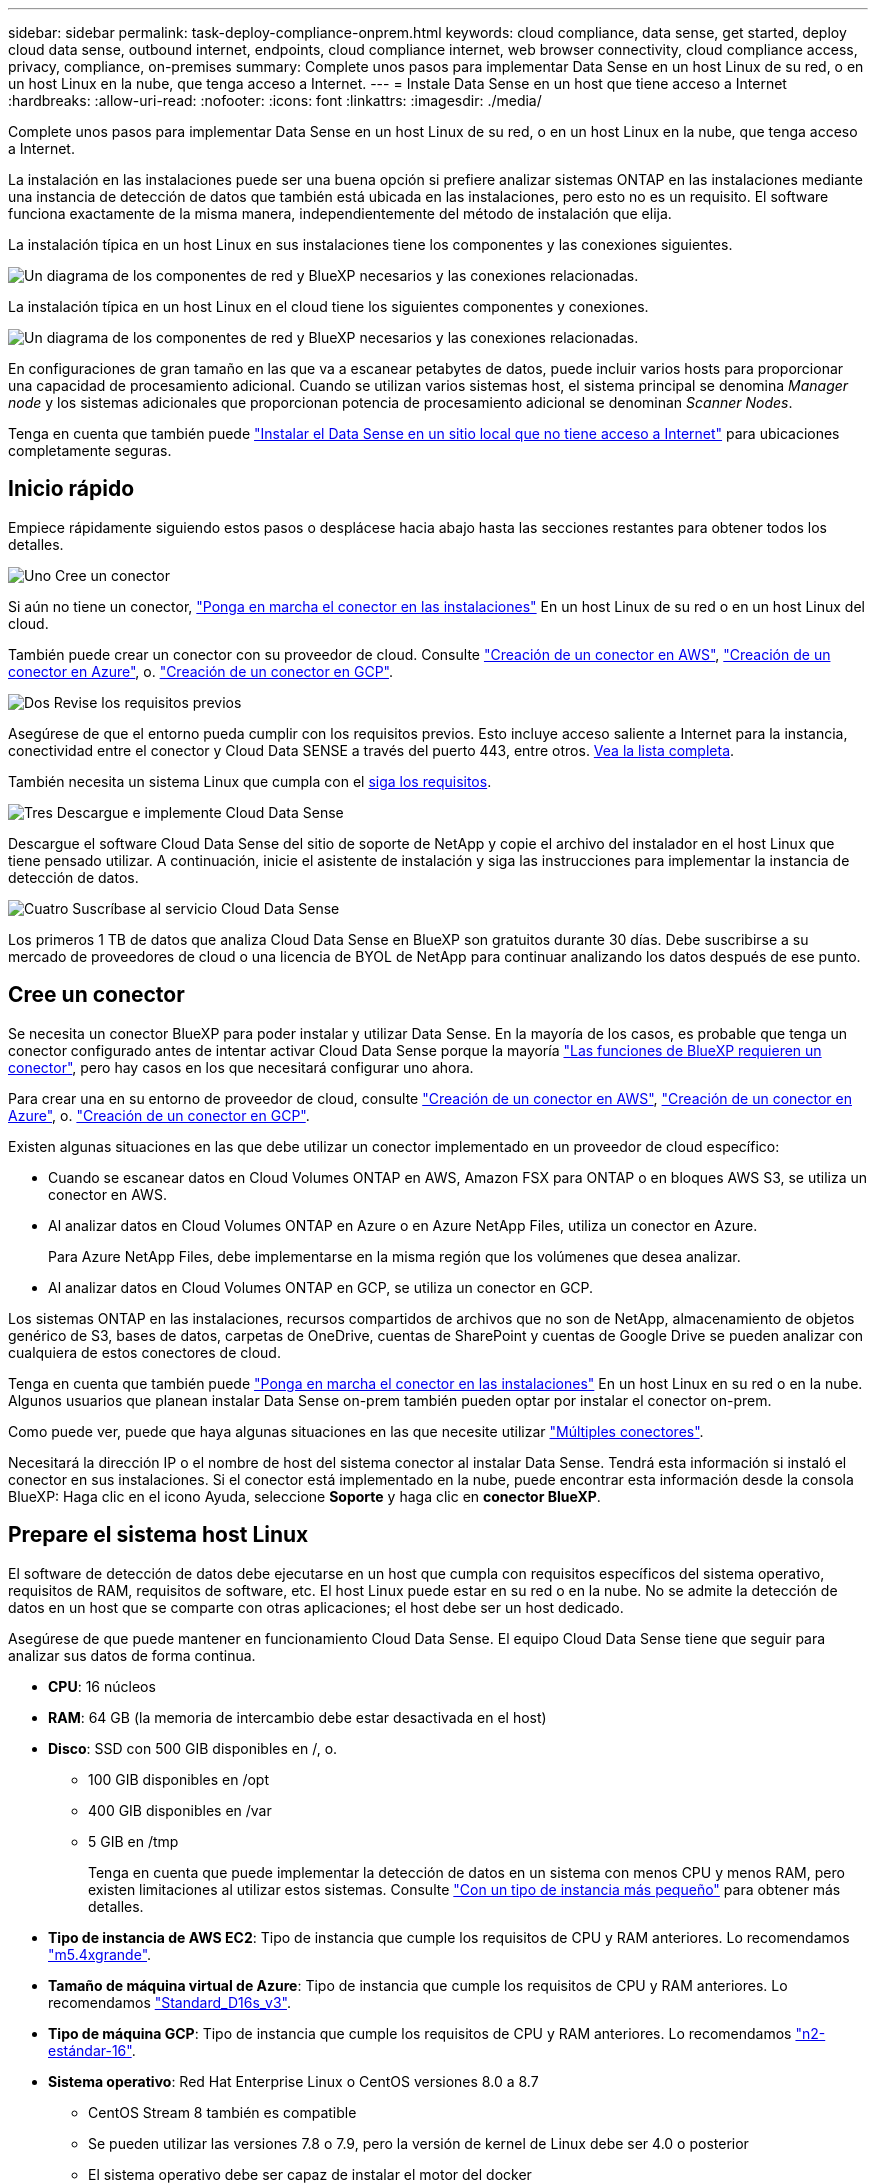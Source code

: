 ---
sidebar: sidebar 
permalink: task-deploy-compliance-onprem.html 
keywords: cloud compliance, data sense, get started, deploy cloud data sense, outbound internet, endpoints, cloud compliance internet, web browser connectivity, cloud compliance access, privacy, compliance, on-premises 
summary: Complete unos pasos para implementar Data Sense en un host Linux de su red, o en un host Linux en la nube, que tenga acceso a Internet. 
---
= Instale Data Sense en un host que tiene acceso a Internet
:hardbreaks:
:allow-uri-read: 
:nofooter: 
:icons: font
:linkattrs: 
:imagesdir: ./media/


[role="lead"]
Complete unos pasos para implementar Data Sense en un host Linux de su red, o en un host Linux en la nube, que tenga acceso a Internet.

La instalación en las instalaciones puede ser una buena opción si prefiere analizar sistemas ONTAP en las instalaciones mediante una instancia de detección de datos que también está ubicada en las instalaciones, pero esto no es un requisito. El software funciona exactamente de la misma manera, independientemente del método de instalación que elija.

La instalación típica en un host Linux en sus instalaciones tiene los componentes y las conexiones siguientes.

image:diagram_deploy_onprem_overview.png["Un diagrama de los componentes de red y BlueXP necesarios y las conexiones relacionadas."]

La instalación típica en un host Linux en el cloud tiene los siguientes componentes y conexiones.

image:diagram_deploy_onprem_cloud_instance.png["Un diagrama de los componentes de red y BlueXP necesarios y las conexiones relacionadas."]

En configuraciones de gran tamaño en las que va a escanear petabytes de datos, puede incluir varios hosts para proporcionar una capacidad de procesamiento adicional. Cuando se utilizan varios sistemas host, el sistema principal se denomina _Manager node_ y los sistemas adicionales que proporcionan potencia de procesamiento adicional se denominan _Scanner Nodes_.

Tenga en cuenta que también puede link:task-deploy-compliance-dark-site.html["Instalar el Data Sense en un sitio local que no tiene acceso a Internet"] para ubicaciones completamente seguras.



== Inicio rápido

Empiece rápidamente siguiendo estos pasos o desplácese hacia abajo hasta las secciones restantes para obtener todos los detalles.

.image:https://raw.githubusercontent.com/NetAppDocs/common/main/media/number-1.png["Uno"] Cree un conector
[role="quick-margin-para"]
Si aún no tiene un conector, https://docs.netapp.com/us-en/cloud-manager-setup-admin/task-installing-linux.html["Ponga en marcha el conector en las instalaciones"^] En un host Linux de su red o en un host Linux del cloud.

[role="quick-margin-para"]
También puede crear un conector con su proveedor de cloud. Consulte https://docs.netapp.com/us-en/cloud-manager-setup-admin/task-creating-connectors-aws.html["Creación de un conector en AWS"^], https://docs.netapp.com/us-en/cloud-manager-setup-admin/task-creating-connectors-azure.html["Creación de un conector en Azure"^], o. https://docs.netapp.com/us-en/cloud-manager-setup-admin/task-creating-connectors-gcp.html["Creación de un conector en GCP"^].

.image:https://raw.githubusercontent.com/NetAppDocs/common/main/media/number-2.png["Dos"] Revise los requisitos previos
[role="quick-margin-para"]
Asegúrese de que el entorno pueda cumplir con los requisitos previos. Esto incluye acceso saliente a Internet para la instancia, conectividad entre el conector y Cloud Data SENSE a través del puerto 443, entre otros. <<Habilite el acceso a Internet de salida desde Cloud Data Sense,Vea la lista completa>>.

[role="quick-margin-para"]
También necesita un sistema Linux que cumpla con el <<Prepare el sistema host Linux,siga los requisitos>>.

.image:https://raw.githubusercontent.com/NetAppDocs/common/main/media/number-3.png["Tres"] Descargue e implemente Cloud Data Sense
[role="quick-margin-para"]
Descargue el software Cloud Data Sense del sitio de soporte de NetApp y copie el archivo del instalador en el host Linux que tiene pensado utilizar. A continuación, inicie el asistente de instalación y siga las instrucciones para implementar la instancia de detección de datos.

.image:https://raw.githubusercontent.com/NetAppDocs/common/main/media/number-4.png["Cuatro"] Suscríbase al servicio Cloud Data Sense
[role="quick-margin-para"]
Los primeros 1 TB de datos que analiza Cloud Data Sense en BlueXP son gratuitos durante 30 días. Debe suscribirse a su mercado de proveedores de cloud o una licencia de BYOL de NetApp para continuar analizando los datos después de ese punto.



== Cree un conector

Se necesita un conector BlueXP para poder instalar y utilizar Data Sense. En la mayoría de los casos, es probable que tenga un conector configurado antes de intentar activar Cloud Data Sense porque la mayoría https://docs.netapp.com/us-en/cloud-manager-setup-admin/concept-connectors.html#when-a-connector-is-required["Las funciones de BlueXP requieren un conector"], pero hay casos en los que necesitará configurar uno ahora.

Para crear una en su entorno de proveedor de cloud, consulte https://docs.netapp.com/us-en/cloud-manager-setup-admin/task-creating-connectors-aws.html["Creación de un conector en AWS"^], https://docs.netapp.com/us-en/cloud-manager-setup-admin/task-creating-connectors-azure.html["Creación de un conector en Azure"^], o. https://docs.netapp.com/us-en/cloud-manager-setup-admin/task-creating-connectors-gcp.html["Creación de un conector en GCP"^].

Existen algunas situaciones en las que debe utilizar un conector implementado en un proveedor de cloud específico:

* Cuando se escanear datos en Cloud Volumes ONTAP en AWS, Amazon FSX para ONTAP o en bloques AWS S3, se utiliza un conector en AWS.
* Al analizar datos en Cloud Volumes ONTAP en Azure o en Azure NetApp Files, utiliza un conector en Azure.
+
Para Azure NetApp Files, debe implementarse en la misma región que los volúmenes que desea analizar.

* Al analizar datos en Cloud Volumes ONTAP en GCP, se utiliza un conector en GCP.


Los sistemas ONTAP en las instalaciones, recursos compartidos de archivos que no son de NetApp, almacenamiento de objetos genérico de S3, bases de datos, carpetas de OneDrive, cuentas de SharePoint y cuentas de Google Drive se pueden analizar con cualquiera de estos conectores de cloud.

Tenga en cuenta que también puede https://docs.netapp.com/us-en/cloud-manager-setup-admin/task-installing-linux.html["Ponga en marcha el conector en las instalaciones"^] En un host Linux en su red o en la nube. Algunos usuarios que planean instalar Data Sense on-prem también pueden optar por instalar el conector on-prem.

Como puede ver, puede que haya algunas situaciones en las que necesite utilizar https://docs.netapp.com/us-en/cloud-manager-setup-admin/concept-connectors.html#when-to-use-multiple-connectors["Múltiples conectores"].

Necesitará la dirección IP o el nombre de host del sistema conector al instalar Data Sense. Tendrá esta información si instaló el conector en sus instalaciones. Si el conector está implementado en la nube, puede encontrar esta información desde la consola BlueXP: Haga clic en el icono Ayuda, seleccione *Soporte* y haga clic en *conector BlueXP*.



== Prepare el sistema host Linux

El software de detección de datos debe ejecutarse en un host que cumpla con requisitos específicos del sistema operativo, requisitos de RAM, requisitos de software, etc. El host Linux puede estar en su red o en la nube. No se admite la detección de datos en un host que se comparte con otras aplicaciones; el host debe ser un host dedicado.

Asegúrese de que puede mantener en funcionamiento Cloud Data Sense. El equipo Cloud Data Sense tiene que seguir para analizar sus datos de forma continua.

* *CPU*: 16 núcleos
* *RAM*: 64 GB (la memoria de intercambio debe estar desactivada en el host)
* *Disco*: SSD con 500 GIB disponibles en /, o.
+
** 100 GIB disponibles en /opt
** 400 GIB disponibles en /var
** 5 GIB en /tmp
+
Tenga en cuenta que puede implementar la detección de datos en un sistema con menos CPU y menos RAM, pero existen limitaciones al utilizar estos sistemas. Consulte link:concept-cloud-compliance.html#using-a-smaller-instance-type["Con un tipo de instancia más pequeño"] para obtener más detalles.





* *Tipo de instancia de AWS EC2*: Tipo de instancia que cumple los requisitos de CPU y RAM anteriores. Lo recomendamos https://aws.amazon.com/ec2/instance-types/m5/["m5.4xgrande"^].
* *Tamaño de máquina virtual de Azure*: Tipo de instancia que cumple los requisitos de CPU y RAM anteriores. Lo recomendamos https://docs.microsoft.com/en-us/azure/virtual-machines/dv3-dsv3-series#dsv3-series["Standard_D16s_v3"^].
* *Tipo de máquina GCP*: Tipo de instancia que cumple los requisitos de CPU y RAM anteriores. Lo recomendamos https://cloud.google.com/compute/docs/general-purpose-machines#n2_machines["n2-estándar-16"^].
* *Sistema operativo*: Red Hat Enterprise Linux o CentOS versiones 8.0 a 8.7
+
** CentOS Stream 8 también es compatible
** Se pueden utilizar las versiones 7.8 o 7.9, pero la versión de kernel de Linux debe ser 4.0 o posterior
** El sistema operativo debe ser capaz de instalar el motor del docker


* *Red Hat Subscription Management*: Un sistema Red Hat Enterprise Linux debe estar registrado con Red Hat Subscription Management. Si no está registrado, el sistema no puede acceder a los repositorios para actualizar el software de terceros necesario durante la instalación.
* *Software adicional*: Debe instalar el siguiente software en el host antes de instalar Data Sense:
+
** Docker Engine versión 19.3.1 o posterior. https://docs.docker.com/engine/install/["Ver las instrucciones de instalación"^].
** Python 3 versión 3.6 o posterior. https://www.python.org/downloads/["Ver las instrucciones de instalación"^].


* * Consideraciones de Firewalld*: Si usted está planeando utilizar `firewalld`, Le recomendamos que lo habilite antes de instalar Data Sense. Ejecute los siguientes comandos para configurar `firewalld` Para que sea compatible con Data Sense:
+
....
firewall-cmd --permanent --add-service=http
firewall-cmd --permanent --add-service=https
firewall-cmd --permanent --add-port=80/tcp
firewall-cmd --permanent --add-port=8080/tcp
firewall-cmd --permanent --add-port=443/tcp
firewall-cmd --reload
....
+
Si tiene pensado utilizar hosts de detección de datos adicionales como nodos de escáner, agregue estas reglas al sistema principal en este momento:

+
....
firewall-cmd --permanent --add-port=2377/tcp
firewall-cmd --permanent --add-port=7946/udp
firewall-cmd --permanent --add-port=7946/tcp
firewall-cmd --permanent --add-port=4789/udp
....
+
Si activa `firewalld` Después de instalar Data Sense, debe reiniciar docker.




NOTE: La dirección IP del sistema host Data Sense no se puede cambiar tras la instalación.



== Habilite el acceso a Internet de salida desde Cloud Data Sense

Cloud Data Sense requiere acceso saliente a Internet. Si la red virtual o física utiliza un servidor proxy para el acceso a Internet, asegúrese de que la instancia de detección de datos tiene acceso saliente a Internet para contactar con los siguientes puntos finales.

[cols="43,57"]
|===
| Puntos finales | Específico 


| \https://api.bluexp.netapp.com | Comunicación con el servicio BlueXP, que incluye cuentas de NetApp. 


| \https://netapp-cloud-account.auth0.com \https://auth0.com | Comunicación con el sitio Web de BlueXP para la autenticación centralizada del usuario. 


| \https://support.compliance.api.bluexp.netapp.com/ \https://hub.docker.com \https://auth.docker.io \https://registry-1.docker.io \https://index.docker.io/ \https://dseasb33srnrn.cloudfront.net/ \https://production.cloudflare.docker.com/ | Proporciona acceso a imágenes de software, manifiestos, plantillas y para enviar registros y métricas. 


| \https://support.compliance.api.bluexp.netapp.com/ | Permite a NetApp transmitir datos desde registros de auditoría. 


| \https://github.com/docker \https://download.docker.com \http://mirror.centos.org \http://mirrorlist.centos.org \http://mirror.centos.org/centos/7/extras/x86_64/Packages/container-selinux-2.107-3.el7.noarch.rpm | Proporciona paquetes de requisitos previos para la instalación. 
|===


== Verifique que todos los puertos necesarios estén habilitados

Debe asegurarse de que todos los puertos necesarios estén abiertos para la comunicación entre el conector, detección de datos, Active Directory y sus orígenes de datos.

[cols="25,25,50"]
|===
| Tipo de conexión | Puertos | Descripción 


| Conector <> detección de datos | 8080 (TCP), 443 (TCP) y 80 | El firewall o las reglas de enrutamiento del conector deben permitir el tráfico entrante y saliente a través del puerto 443 hacia y desde la instancia de detección de datos. Asegúrese de que el puerto 8080 está abierto para que pueda ver el progreso de la instalación en BlueXP. 


| Conector <> clúster ONTAP (NAS) | 443 (TCP)  a| 
BlueXP detecta los clústeres de ONTAP mediante HTTPS. Si utiliza directivas de firewall personalizadas, deben cumplir los siguientes requisitos:

* El host del conector debe permitir el acceso HTTPS de salida a través del puerto 443. Si el conector está en la nube, todas las comunicaciones salientes se permiten mediante el firewall predefinido o las reglas de enrutamiento.
* El clúster ONTAP debe permitir el acceso HTTPS de entrada a través del puerto 443. La política de firewall "mgmt" predeterminada permite el acceso HTTPS entrante desde todas las direcciones IP. Si ha modificado esta directiva predeterminada o si ha creado su propia directiva de firewall, debe asociar el protocolo HTTPS con esa directiva y habilitar el acceso desde el host de Connector.




| Detección de los datos <> clúster de ONTAP  a| 
* Para NFS: 111 (TCP\UDP) y 2049 (TCP\UDP)
* Para CIFS: 139 (TCP\UDP) y 445 (TCP\UDP)

 a| 
Data Sense necesita una conexión de red a cada subred de Cloud Volumes ONTAP o a cada sistema ONTAP en las instalaciones. Los firewalls o las reglas de enrutamiento para Cloud Volumes ONTAP deben permitir conexiones entrantes desde la instancia de detección de datos.

Asegúrese de que estos puertos estén abiertos a la instancia de Data Sense:

* Para NFS: 111 y 2049
* Para CIFS - 139 y 445


Las políticas de exportación de volúmenes NFS deben permitir el acceso desde la instancia de Data Sense.



| Sentido de los datos <> Active Directory | 389 (TCP Y UDP), 636 (TCP), 3268 (TCP) Y 3269 (TCP)  a| 
Debe tener un Active Directory ya configurado para los usuarios de su empresa. Además, Data Sense necesita credenciales de Active Directory para analizar volúmenes CIFS.

Debe tener la información de Active Directory:

* DNS Server IP Address o varias direcciones IP
* Nombre de usuario y contraseña para el servidor
* Nombre de dominio (nombre de Active Directory)
* Si utiliza o no un LDAP seguro (LDAPS)
* Puerto de servidor LDAP (normalmente 389 para LDAP y 636 para LDAP seguro)


|===
Si utiliza varios hosts de detección de datos para proporcionar potencia de procesamiento adicional para analizar sus fuentes de datos, tendrá que habilitar puertos y protocolos adicionales. link:task-deploy-compliance-onprem.html#add-scanner-nodes-to-an-existing-deployment["Consulte los requisitos de puerto adicionales"].



== Instale Data Sense en el host Linux

En configuraciones típicas, instalará el software en un único sistema host. <<Instalación de un solo host para configuraciones típicas,Consulte estos pasos aquí>>.

image:diagram_deploy_onprem_single_host_internet.png["Un diagrama que muestra la ubicación de los orígenes de datos que se pueden analizar al utilizar una única instancia de detección de datos implementada en las instalaciones con acceso a Internet."]

En configuraciones de gran tamaño en las que va a escanear petabytes de datos, puede incluir varios hosts para proporcionar una capacidad de procesamiento adicional. <<Instalación de varios hosts para configuraciones grandes,Consulte estos pasos aquí>>.

image:diagram_deploy_onprem_multi_host_internet.png["Un diagrama que muestra la ubicación de los orígenes de datos que se pueden analizar cuando se utilizan varias instancias de detección de datos implementadas en las instalaciones con acceso a Internet."]

Consulte <<Prepare el sistema host Linux,Preparar el sistema host Linux>> y.. <<Habilite el acceso a Internet de salida desde Cloud Data Sense,Revisión de requisitos previos>> Para ver la lista completa de requisitos antes de poner en marcha Cloud Data Sense.

Las actualizaciones del software Data Sense se automatizan siempre que la instancia tenga conectividad a Internet.


NOTE: Cloud Data Sense no puede analizar actualmente bloques de S3, Azure NetApp Files o FSX para ONTAP cuando el software está instalado en las instalaciones. En estos casos, deberá poner en marcha un conector e instancia aparte de detección de datos en el cloud y en https://docs.netapp.com/us-en/cloud-manager-setup-admin/concept-connectors.html#when-to-switch-between-connectors["Cambiar entre conectores"^] para sus diferentes fuentes de datos.



=== Instalación de un solo host para configuraciones típicas

Siga estos pasos al instalar el software Data Sense en un solo host local.

.Lo que necesitará
* Compruebe que su sistema Linux cumple con el <<Prepare el sistema host Linux,requisitos del host>>.
* Compruebe que el sistema tiene instalados los dos paquetes de software de requisitos previos (Docker Engine y Python 3).
* Asegúrese de tener privilegios de usuario raíz en el sistema Linux.
* Si utiliza un proxy y está realizando intercepción TLS, deberá conocer la ruta en el sistema Data Sense Linux donde están almacenados los certificados de CA TLS.
* Compruebe que su entorno sin conexión cumple con las necesidades <<Habilite el acceso a Internet de salida desde Cloud Data Sense,permisos y conectividad>>.


.Pasos
. Descargue el software Cloud Data Sense del https://mysupport.netapp.com/site/products/all/details/cloud-data-sense/downloads-tab/["Sitio de soporte de NetApp"^]. El archivo que debe seleccionar se denomina *DATASENSE-INSTALLER-<version>.tar.gz*.
. Copie el archivo del instalador en el host Linux que tiene previsto utilizar (mediante `scp` o algún otro método).
. Descomprima el archivo del instalador en el equipo host; por ejemplo:
+
[source, cli]
----
tar -xzf DATASENSE-INSTALLER-V1.21.0.tar.gz
----
. En BlueXP, seleccione *Gobierno > Clasificación*.
. Haga clic en *Activar detección de datos*.
+
image:screenshot_cloud_compliance_deploy_start.png["Una captura de pantalla de cómo seleccionar el botón para activar Cloud Data Sense."]

. En función de si está instalando Data Sense en una instancia que haya preparado en la nube o en una instancia que haya preparado en sus instalaciones, haga clic en el botón *Deploy* adecuado para iniciar la instalación de Data Sense.
+
image:screenshot_cloud_compliance_deploy_onprem.png["Una captura de pantalla de cómo seleccionar el botón para poner en marcha Cloud Data Sense en una máquina del cloud o en sus instalaciones."]

. Aparece el cuadro de diálogo _Deploy Data Sense on local_. Copie el comando proporcionado (por ejemplo: `sudo ./install.sh -a 12345 -c 27AG75 -t 2198qq`) y péguela en un archivo de texto para que pueda usarlo más tarde. A continuación, haga clic en *Cerrar* para descartar el cuadro de diálogo.
. En el equipo host, escriba el comando que copió y luego siga una serie de avisos, o bien puede proporcionar el comando completo incluyendo todos los parámetros necesarios como argumentos de línea de comandos.
+
Tenga en cuenta que el instalador realiza una comprobación previa para asegurarse de que el sistema y los requisitos de red están en su lugar para una instalación correcta.

+
[cols="50a,50"]
|===
| Introduzca los parámetros según se le solicite: | Introduzca el comando Full: 


 a| 
.. Pegue la información que ha copiado del paso 7:
`sudo ./install.sh -a <account_id> -c <agent_id> -t <token>`
.. Introduzca la dirección IP o el nombre de host del equipo host de Data Sense para que pueda accederse a él mediante la instancia de Connector.
.. Introduzca la dirección IP o el nombre de host de la máquina host de BlueXP Connector para que pueda accederse a ella mediante la instancia de detección de datos.
.. Introduzca los detalles del proxy según se le solicite. Si su conector BlueXP ya utiliza un proxy, no es necesario volver a introducir esta información ya que detección de datos utilizará automáticamente el proxy utilizado por el conector.

| También puede crear el comando completo por adelantado, proporcionando los parámetros de host y proxy necesarios:
`sudo ./install.sh -a <account_id> -c <agent_id> -t <token> --host <ds_host> --manager-host <cm_host> --proxy-host <proxy_host> --proxy-port <proxy_port> --proxy-scheme <proxy_scheme> --proxy-user <proxy_user> --proxy-password <proxy_password> --cacert-folder-path <ca_cert_dir>` 
|===
+
Valores de variable:

+
** _account_id_ = ID de cuenta de NetApp
** _Agent_id_ = ID del conector
** _token_ = token de usuario jwt
** _DS_host_ = dirección IP o nombre de host del sistema Data Sense Linux.
** _Cm_host_ = dirección IP o nombre de host del sistema BlueXP Connector.
** _proxy_host_ = IP o nombre de host del servidor proxy si el host está detrás de un servidor proxy.
** _proxy_Port_ = Puerto para conectarse al servidor proxy (predeterminado 80).
** _Proxy_Scheme_ = combinación de conexiones: https o http (valor predeterminado http).
** _proxy_USER_ = Usuario autenticado para conectarse al servidor proxy, si se requiere autenticación básica.
** _proxy_password_ = Contraseña del nombre de usuario especificado.
** _CA_cert_dir_ = Ruta en el sistema Data Sense Linux que contiene paquetes de certificados de CA TLS adicionales. Sólo es necesario si el proxy está realizando intercepción TLS.




.Resultado
El instalador de Cloud Data Sense instala paquetes, registra la instalación e instala Data Sense. La instalación puede tardar entre 10 y 20 minutos.

Si hay conectividad sobre el puerto 8080 entre el equipo host y la instancia de conector, verá el progreso de instalación en la ficha detección de datos de BlueXP.

.El futuro
En la página Configuración puede seleccionar los orígenes de datos que desea analizar.

También puede hacerlo link:task-licensing-datasense.html["Configure la licencia de Cloud Data Sense"] en este momento. No se le cobrará hasta que finalice su prueba gratuita de 30 días.



=== Agregar nodos de escáner a una implementación existente

Puede añadir más nodos de escáner si necesita más potencia de procesamiento de escaneado para analizar sus orígenes de datos. Puede añadir los nodos del escáner inmediatamente después de instalar el nodo Manager, o bien puede añadir un nodo de escáner más adelante. Por ejemplo, si se da cuenta de que la cantidad de datos de uno de sus orígenes de datos se ha duplicado o triplicado en tamaño después de 6 meses, puede añadir un nuevo nodo de escáner para ayudar con el análisis de datos.

Existen dos formas de añadir nodos de escáner adicionales:

* agregue un nodo para ayudarle a analizar todos los orígenes de datos
* agregar un nodo para ayudarle a escanear un origen de datos específico o un grupo específico de orígenes de datos (normalmente basado en la ubicación)


De forma predeterminada, los nuevos nodos de escáner que agregue se agregarán al pool general de recursos de digitalización. Esto se denomina "grupo de escáner predeterminado". En la siguiente imagen, hay 1 nodo de administrador y 3 nodos de escáner en el grupo "predeterminado" que están analizando todos los datos de los 6 orígenes de datos.

image:diagram_onprem_scanner_groups_default.png["Un diagrama de cómo los escáneres de detección de datos analizan orígenes de datos cuando se encuentran en el grupo de análisis predeterminado."]

Si tiene ciertos orígenes de datos que desea analizar mediante nodos de escáner que están físicamente más cercanos a los orígenes de datos, puede definir un nodo de escáner o un grupo de nodos de escáner, para analizar un origen de datos específico o un grupo de orígenes de datos. En la siguiente imagen, hay 1 nodo de administrador y 3 nodos de escáner.

* El nodo Administrador está en el grupo "predeterminado" y está analizando 1 origen de datos
* El nodo 1 del escáner se encuentra en el grupo "estados Unidos" y está analizando 2 orígenes de datos
* Los nodos de escáner 2 y 3 se encuentran en el grupo "europa" y comparten las tareas de escaneo para 3 fuentes de datos


image:diagram_onprem_scanner_groups.png["Un diagrama de cómo los escáneres de detección de datos analizan orígenes de datos cuando se asignan a diferentes grupos de escáneres."]

Los grupos de análisis de detección de datos se pueden definir como áreas geográficas independientes en las que se almacenan los datos. Puede implementar varios nodos de escáner de detección de datos en todo el mundo y elegir un grupo de escáner para cada nodo. De esta forma, cada nodo de escáner analizará los datos más cercanos. Cuanto más cerca esté el nodo del escáner de los datos, mejor será porque reduce la latencia de red tanto como sea posible mientras escanea datos.

Puede elegir los grupos de escáneres que desea agregar a Data Sense y elegir sus nombres. El sentido de datos no impone que un nodo asignado a un grupo de escáner llamado "europa" se implemente en Europa.

Siga estos pasos para instalar nodos adicionales del escáner de detección de datos:

. Prepare los sistemas host Linux que actuarán como nodos del escáner
. Descargue el software Data Sense en estos sistemas Linux
. Ejecute un comando en el nodo Administrador para identificar los nodos del escáner
. Siga los pasos para implementar el software en los nodos del escáner (y para definir opcionalmente un "grupo de escáner" para determinados nodos del escáner)
. Si ha definido un grupo de escáner, en el nodo Administrador:
+
.. Abra el archivo "working_Environment_to_scanner_group_config.yml" y defina los entornos de trabajo que explorarán cada grupo de escáneres
.. Ejecute la siguiente secuencia de comandos para registrar esta información de asignación en todos los nodos del escáner: `update_we_scanner_group_from_config_file.sh`




.Lo que necesitará
* Compruebe que todos los sistemas Linux para los nodos del escáner cumplen con el <<Prepare el sistema host Linux,requisitos del host>>.
* Compruebe que los sistemas tienen instalados los dos paquetes de software de requisitos previos (Docker Engine y Python 3).
* Asegúrese de tener privilegios de usuario raíz en los sistemas Linux.
* Compruebe que su entorno cumple con las necesidades <<Habilite el acceso a Internet de salida desde Cloud Data Sense,permisos y conectividad>>.
* Debe tener las direcciones IP de los hosts del nodo Scanner que desea añadir.
* Debe tener la dirección IP del sistema host del nodo Data Sense Manager
* Debe tener la dirección IP o el nombre de host del sistema Connector, su ID de cuenta de NetApp, su identificador de cliente conector y el token de acceso de usuario. Si tiene previsto utilizar grupos de escáner, deberá conocer el identificador de entorno de trabajo de cada origen de datos de su cuenta. Consulte los pasos *_Prerrequisito_* siguientes para obtener esta información.
* Deben habilitarse los siguientes puertos y protocolos en todos los hosts:
+
[cols="15,20,55"]
|===
| Puerto | Protocolos | Descripción 


| 2377 | TCP | Comunicaciones de gestión de clústeres 


| 7946 | TCP, UDP | Comunicación entre nodos 


| 4789 | UDP | Superpone el tráfico de red 


| 50 | ESP | Tráfico de red de superposición (ESP) IPsec cifrada 


| 111 | TCP, UDP | Servidor NFS para compartir archivos entre los hosts (necesario de cada nodo de escáner al nodo de administración) 


| 2049 | TCP, UDP | Servidor NFS para compartir archivos entre los hosts (necesario de cada nodo de escáner al nodo de administración) 
|===
* Si está utilizando `firewalld` En sus máquinas de Data Sense, le recomendamos que la habilite antes de instalar Data Sense. Ejecute los siguientes comandos para configurar `firewalld` Para que sea compatible con Data Sense:
+
....
firewall-cmd --permanent --add-service=http
firewall-cmd --permanent --add-service=https
firewall-cmd --permanent --add-port=80/tcp
firewall-cmd --permanent --add-port=8080/tcp
firewall-cmd --permanent --add-port=443/tcp
firewall-cmd --permanent --add-port=2377/tcp
firewall-cmd --permanent --add-port=7946/udp
firewall-cmd --permanent --add-port=7946/tcp
firewall-cmd --permanent --add-port=4789/udp
firewall-cmd --reload
....
+
Si activa `firewalld` Después de instalar Data Sense, debe reiniciar docker.



.Requisitos previos
Siga estos pasos para obtener el identificador de cuenta de NetApp, el identificador de cliente del conector, el nombre de servidor del conector y el token de acceso de usuario necesarios para añadir nodos de escáner.

. En la barra de menús de BlueXP, haga clic en *cuenta > Administrar cuentas*.
+
image:screenshot_account_id.png["Una captura de pantalla de los detalles de la cuenta BlueXP."]

. Copie el _ID de cuenta_.
. En la barra de menús de BlueXP, haga clic en *Ayuda > Soporte > conector BlueXP*.
+
image:screenshot_connector_client_id.png["Una captura de pantalla de los ajustes de configuración de BlueXP Connector."]

. Copie el conector _Client ID_ y el _Server Name_.
. Si tiene previsto utilizar grupos de escáneres, en la ficha Configuración de detección de datos , copie el identificador de entorno de trabajo de cada entorno de trabajo que desee agregar a un grupo de escáneres.
+
image:screenshot_work_env_id.png["Una captura de pantalla del ID de entorno de trabajo desde la página Configuración de detección de datos."]

. Vaya a la https://services.cloud.netapp.com/developer-hub["Centro de desarrollo de documentación de API"^] Y haga clic en *aprender a autenticar*.
+
image:screenshot_client_access_token.png["Captura de pantalla de la página Documentación de la API, con un enlace a las instrucciones de autenticación."]

. Siga las instrucciones de autenticación y copie el _access token_ de la respuesta.


.Pasos
. En el nodo de Data Sense Manager, ejecute el script "add_scanner_node.sh". Por ejemplo, este comando añade 2 nodos de escáner:
+
`sudo ./add_scanner_node.sh -a <account_id> -c <client_id> -m <cm_host> -h <ds_manager_ip> *-n <node_private_ip_1,node_private_ip_2>* -t <user_token>`

+
Valores de variable:

+
** _account_id_ = ID de cuenta de NetApp
** _Client_id_ = ID de cliente del conector
** _Cm_host_ = dirección IP o nombre de host del sistema conector
** _DS_Manager_ip_ = Dirección IP privada del sistema de nodos de Data Sense Manager
** _Node_Private_ip_ = direcciones IP de los sistemas de nodos del escáner de detección de datos (varias IP de nodos del escáner están separadas por una coma)
** _USER_token_ = token de acceso de usuario JWT


. Antes de que finalice la secuencia de comandos add_scanner_node, aparecerá un cuadro de diálogo con el comando de instalación necesario para los nodos del escáner. Copie el comando (por ejemplo: `sudo ./node_install.sh -m 10.11.12.13 -t ABCDEF1s35212 -u red95467j`) y guárdelo en un archivo de texto.
. En el host *cada nodo del escáner*:
+
.. Copie el archivo de instalación de Data Sense (*DATASENSE-INSTALLER-<version>.tar.gz*) en el equipo host (usando `scp` o algún otro método).
.. Descomprima el archivo del instalador.
.. Pegue y ejecute el comando que copió en el paso 2.
.. Si desea agregar un nodo de escáner a un "grupo de escáner", agregue el parámetro *-r <scanner_group_name>* al comando. De lo contrario, el nodo del escáner se agrega al grupo "predeterminado".
+
Cuando la instalación termina en todos los nodos del escáner y se han Unido al nodo del administrador, el script "add_scanner_node.sh" también finaliza. La instalación puede tardar entre 10 y 20 minutos.



. Si ha agregado algún nodo de escáner a un grupo de escáner, vuelva al nodo Administrador y realice las dos tareas siguientes:
+
.. Abra el archivo "/opt/netapp/Datashense/working_Environment_to_scanner_group_config.yml" e introduzca la asignación para la que los grupos de escáneres exploran entornos de trabajo específicos. Deberá tener el _ID de entorno de trabajo_ para cada origen de datos. Por ejemplo, las siguientes entradas agregan 2 entornos de trabajo al grupo de escáneres "europa" y 2 al grupo de escáneres "estados Unidos":
+
....
scanner_groups:
 europe:
   working_environments:
     - "working_environment_id1"
     - "working_environment_id2"
 united_states:
   working_environments:
     - "working_environment_id3"
     - "working_environment_id4"
....
+
El grupo "predeterminado" analiza cualquier entorno de trabajo que no se agregue a la lista; debe tener al menos un nodo de administrador o escáner en el grupo "predeterminado".

.. Ejecute la siguiente secuencia de comandos para registrar esta información de asignación en todos los nodos del escáner:
`/opt/netapp/Datasense/tools/update_we_scanner_group_from_config_file.sh`




.Resultado
Data Sense se configura con los nodos Manager y Scanner para analizar todos sus orígenes de datos.

.El futuro
En la página Configuración puede seleccionar los orígenes de datos que desea analizar, si aún no lo ha hecho. Si ha creado grupos de escáner, los nodos de escáner del grupo correspondiente escanean cada origen de datos.

Puede ver el nombre del grupo de escáneres de cada entorno de trabajo en la página Configuración.

image:screenshot_work_env_id.png["Una captura de pantalla del ID de entorno de trabajo desde la página Configuración de detección de datos."]

También puede ver la lista de todos los grupos de escáneres junto con la dirección IP y el estado de cada nodo de escáner del grupo en la parte inferior de la página Configuración.

image:screenshot_scanner_groups.png["Una captura de pantalla que muestra todos los grupos de escáneres junto con la dirección IP de cada nodo de escáner del grupo."]

Puede hacerlo link:task-licensing-datasense.html["Configure la licencia de Cloud Data Sense"] en este momento. No se le cobrará hasta que finalice su prueba gratuita de 30 días.



=== Instalación de varios hosts para configuraciones grandes

En configuraciones de gran tamaño en las que va a escanear petabytes de datos, puede incluir varios hosts para proporcionar una capacidad de procesamiento adicional. Cuando se utilizan varios sistemas host, el sistema principal se denomina _Manager node_ y los sistemas adicionales que proporcionan potencia de procesamiento adicional se denominan _Scanner Nodes_.

Siga estos pasos cuando instale software Data Sense en varios hosts locales al mismo tiempo. Tenga en cuenta que no puede utilizar "grupos de escáneres" al implementar varios hosts de esta forma.

.Lo que necesitará
* Verifique que todos los sistemas Linux para los nodos Manager y Scanner se adapten al <<Prepare el sistema host Linux,requisitos del host>>.
* Compruebe que los sistemas tienen instalados los dos paquetes de software de requisitos previos (Docker Engine y Python 3).
* Asegúrese de tener privilegios de usuario raíz en los sistemas Linux.
* Compruebe que su entorno cumple con las necesidades <<Habilite el acceso a Internet de salida desde Cloud Data Sense,permisos y conectividad>>.
* Debe tener las direcciones IP de los hosts de nodos de escáner que desee utilizar.
* Deben habilitarse los siguientes puertos y protocolos en todos los hosts:
+
[cols="15,20,55"]
|===
| Puerto | Protocolos | Descripción 


| 2377 | TCP | Comunicaciones de gestión de clústeres 


| 7946 | TCP, UDP | Comunicación entre nodos 


| 4789 | UDP | Superpone el tráfico de red 


| 50 | ESP | Tráfico de red de superposición (ESP) IPsec cifrada 


| 111 | TCP, UDP | Servidor NFS para compartir archivos entre los hosts (necesario de cada nodo de escáner al nodo de administración) 


| 2049 | TCP, UDP | Servidor NFS para compartir archivos entre los hosts (necesario de cada nodo de escáner al nodo de administración) 
|===


.Pasos
. Siga los pasos 1 a 7 de la <<Instalación de un solo host para configuraciones típicas,Instalación de un solo host>> en el nodo de gestión.
. Como se muestra en el paso 8, cuando el instalador lo solicite, puede introducir los valores necesarios en una serie de peticiones o puede proporcionar los parámetros necesarios como argumentos de línea de comandos al instalador.
+
Además de las variables disponibles para una instalación de un solo host, se utiliza una nueva opción *-n <node_ip>* para especificar las direcciones IP de los nodos del escáner. Las varias IP de nodos de escáner están separadas por una coma.

+
Por ejemplo, este comando añade 3 nodos de escáner:
`sudo ./install.sh -a <account_id> -c <agent_id> -t <token> --host <ds_host> --manager-host <cm_host> *-n <node_ip1>,<node_ip2>,<node_ip3>* --proxy-host <proxy_host> --proxy-port <proxy_port> --proxy-scheme <proxy_scheme> --proxy-user <proxy_user> --proxy-password <proxy_password>`

. Antes de que se complete la instalación del nodo de gestión, se mostrará un cuadro de diálogo con el comando de instalación necesario para los nodos del escáner. Copiar el comando (por ejemplo, `sudo ./node_install.sh -m 10.11.12.13 -t ABCDEF-1-3u69m1-1s35212`) y guárdelo en un archivo de texto.
. En el host *cada nodo del escáner*:
+
.. Copie el archivo de instalación de Data Sense (*DATASENSE-INSTALLER-<version>.tar.gz*) en el equipo host (usando `scp` o algún otro método).
.. Descomprima el archivo del instalador.
.. Pegue y ejecute el comando que copió en el paso 3.
+
Cuando la instalación finalice en todos los nodos de escáner y se han Unido al nodo de gestión, también se completa la instalación del nodo de gestión.





.Resultado
El instalador de Cloud Data Sense finaliza la instalación de los paquetes y registra la instalación. La instalación puede tardar entre 10 y 20 minutos.

.El futuro
En la página Configuración puede seleccionar los orígenes de datos que desea analizar.

También puede hacerlo link:task-licensing-datasense.html["Configure la licencia de Cloud Data Sense"] en este momento. No se le cobrará hasta que finalice su prueba gratuita de 30 días.
